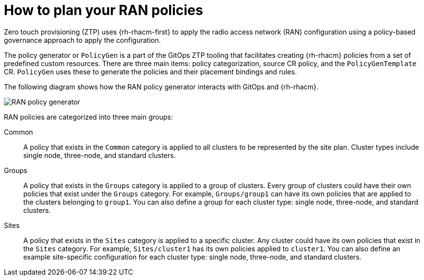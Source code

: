 // Module included in the following assemblies:
//
// scalability_and_performance/ztp-deploying-disconnected.adoc

:_content-type: CONCEPT
[id="ztp-how-to-plan-your-ran-policies_{context}"]
= How to plan your RAN policies

Zero touch provisioning (ZTP) uses {rh-rhacm-first} to apply the radio access network (RAN) configuration using a policy-based governance approach to apply the configuration.

The policy generator or `PolicyGen` is a part of the GitOps ZTP tooling that facilitates creating {rh-rhacm} policies from a set of predefined custom resources. There are three main items: policy categorization, source CR policy, and the `PolicyGenTemplate` CR. `PolicyGen` uses these to generate the policies and their placement bindings and rules.

The following diagram shows how the RAN policy generator interacts with GitOps and {rh-rhacm}.

image::217_OpenShift_Zero_Touch_Provisioning_updates_0222_3.png[RAN policy generator]

RAN policies are categorized into three main groups:

Common:: A policy that exists in the `Common` category is applied to all clusters to be represented by the site plan. Cluster types include single node, three-node, and standard clusters.

Groups:: A policy that exists in the `Groups` category is applied to a group of clusters. Every group of clusters could have their own policies that exist under the
`Groups` category. For example, `Groups/group1` can have its own policies that are applied to the clusters belonging to `group1`.
You can also define a group for each cluster type: single node, three-node, and standard clusters.

Sites:: A policy that exists in the `Sites` category is applied to a specific cluster. Any cluster
could have its own policies that exist in the `Sites` category.
For example, `Sites/cluster1` has its own policies applied to `cluster1`.
You can also define an example site-specific configuration for each cluster type: single node, three-node, and standard clusters.
